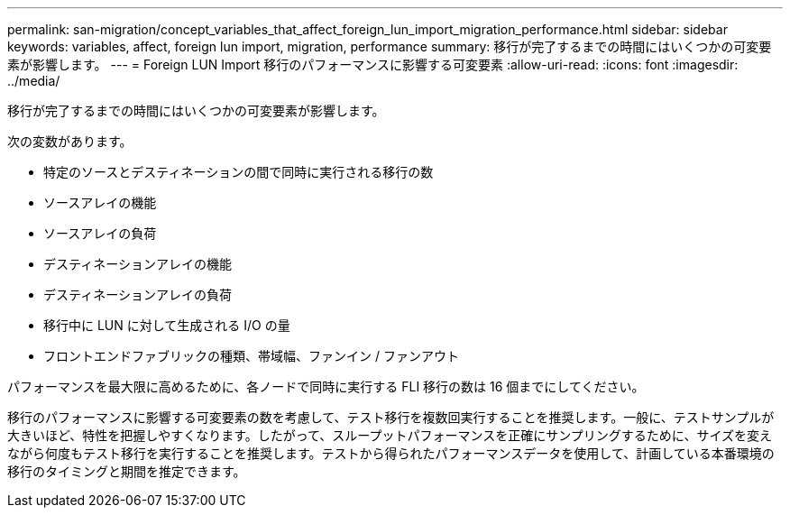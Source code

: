 ---
permalink: san-migration/concept_variables_that_affect_foreign_lun_import_migration_performance.html 
sidebar: sidebar 
keywords: variables, affect, foreign lun import, migration, performance 
summary: 移行が完了するまでの時間にはいくつかの可変要素が影響します。 
---
= Foreign LUN Import 移行のパフォーマンスに影響する可変要素
:allow-uri-read: 
:icons: font
:imagesdir: ../media/


[role="lead"]
移行が完了するまでの時間にはいくつかの可変要素が影響します。

次の変数があります。

* 特定のソースとデスティネーションの間で同時に実行される移行の数
* ソースアレイの機能
* ソースアレイの負荷
* デスティネーションアレイの機能
* デスティネーションアレイの負荷
* 移行中に LUN に対して生成される I/O の量
* フロントエンドファブリックの種類、帯域幅、ファンイン / ファンアウト


パフォーマンスを最大限に高めるために、各ノードで同時に実行する FLI 移行の数は 16 個までにしてください。

移行のパフォーマンスに影響する可変要素の数を考慮して、テスト移行を複数回実行することを推奨します。一般に、テストサンプルが大きいほど、特性を把握しやすくなります。したがって、スループットパフォーマンスを正確にサンプリングするために、サイズを変えながら何度もテスト移行を実行することを推奨します。テストから得られたパフォーマンスデータを使用して、計画している本番環境の移行のタイミングと期間を推定できます。

